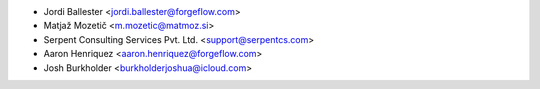 * Jordi Ballester <jordi.ballester@forgeflow.com>
* Matjaž Mozetič <m.mozetic@matmoz.si>
* Serpent Consulting Services Pvt. Ltd. <support@serpentcs.com>
* Aaron Henriquez <aaron.henriquez@forgeflow.com>
* Josh Burkholder <burkholderjoshua@icloud.com>
